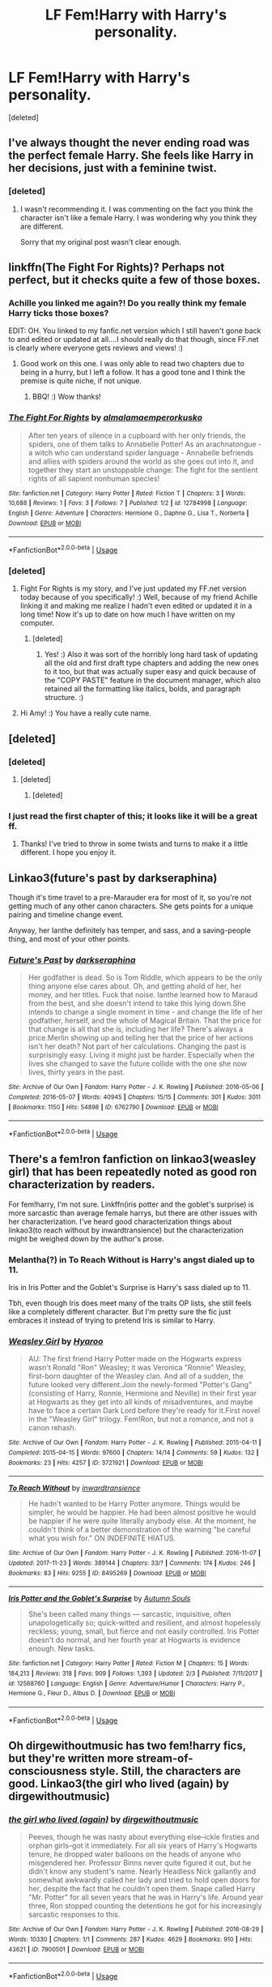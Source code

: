 #+TITLE: LF Fem!Harry with Harry's personality.

* LF Fem!Harry with Harry's personality.
:PROPERTIES:
:Score: 15
:DateUnix: 1526158081.0
:DateShort: 2018-May-13
:FlairText: Request
:END:
[deleted]


** I've always thought the never ending road was the perfect female Harry. She feels like Harry in her decisions, just with a feminine twist.
:PROPERTIES:
:Author: Lindsiria
:Score: 9
:DateUnix: 1526171577.0
:DateShort: 2018-May-13
:END:

*** [deleted]
:PROPERTIES:
:Score: -1
:DateUnix: 1526199935.0
:DateShort: 2018-May-13
:END:

**** I wasn't recommending it. I was commenting on the fact you think the character isn't like a female Harry. I was wondering why you think they are different.

Sorry that my original post wasn't clear enough.
:PROPERTIES:
:Author: Lindsiria
:Score: 4
:DateUnix: 1526225688.0
:DateShort: 2018-May-13
:END:


** linkffn(The Fight For Rights)? Perhaps not perfect, but it checks quite a few of those boxes.
:PROPERTIES:
:Author: Achille-Talon
:Score: 6
:DateUnix: 1526159021.0
:DateShort: 2018-May-13
:END:

*** Achille you linked me again?! Do you really think my female Harry ticks those boxes?

EDIT: OH. You linked to my fanfic.net version which I still haven't gone back to and edited or updated at all....I should really do that though, since FF.net is clearly where everyone gets reviews and views! :)
:PROPERTIES:
:Score: 3
:DateUnix: 1526166195.0
:DateShort: 2018-May-13
:END:

**** Good work on this one. I was only able to read two chapters due to being in a hurry, but I left a follow. It has a good tone and I think the premise is quite niche, if not unique.
:PROPERTIES:
:Author: UndeadBBQ
:Score: 1
:DateUnix: 1526211259.0
:DateShort: 2018-May-13
:END:

***** BBQ! :) Wow thanks!
:PROPERTIES:
:Score: 0
:DateUnix: 1526215599.0
:DateShort: 2018-May-13
:END:


*** [[https://www.fanfiction.net/s/12784998/1/][*/The Fight For Rights/*]] by [[https://www.fanfiction.net/u/9996502/almalamaemperorkusko][/almalamaemperorkusko/]]

#+begin_quote
  After ten years of silence in a cupboard with her only friends, the spiders, one of them talks to Annabelle Potter! As an arachnatongue - a witch who can understand spider language - Annabelle befriends and allies with spiders around the world as she goes out into it, and together they start an unstoppable change: The fight for the sentient rights of all sapient nonhuman species!
#+end_quote

^{/Site/:} ^{fanfiction.net} ^{*|*} ^{/Category/:} ^{Harry} ^{Potter} ^{*|*} ^{/Rated/:} ^{Fiction} ^{T} ^{*|*} ^{/Chapters/:} ^{3} ^{*|*} ^{/Words/:} ^{10,688} ^{*|*} ^{/Reviews/:} ^{1} ^{*|*} ^{/Favs/:} ^{3} ^{*|*} ^{/Follows/:} ^{7} ^{*|*} ^{/Published/:} ^{1/2} ^{*|*} ^{/id/:} ^{12784998} ^{*|*} ^{/Language/:} ^{English} ^{*|*} ^{/Genre/:} ^{Adventure} ^{*|*} ^{/Characters/:} ^{Hermione} ^{G.,} ^{Daphne} ^{G.,} ^{Lisa} ^{T.,} ^{Norberta} ^{*|*} ^{/Download/:} ^{[[http://www.ff2ebook.com/old/ffn-bot/index.php?id=12784998&source=ff&filetype=epub][EPUB]]} ^{or} ^{[[http://www.ff2ebook.com/old/ffn-bot/index.php?id=12784998&source=ff&filetype=mobi][MOBI]]}

--------------

*FanfictionBot*^{2.0.0-beta} | [[https://github.com/tusing/reddit-ffn-bot/wiki/Usage][Usage]]
:PROPERTIES:
:Author: FanfictionBot
:Score: 1
:DateUnix: 1526159039.0
:DateShort: 2018-May-13
:END:


*** [deleted]
:PROPERTIES:
:Score: 1
:DateUnix: 1526160102.0
:DateShort: 2018-May-13
:END:

**** Fight For Rights is my story, and I've just updated my FF.net version today because of you specifically! :) Well, because of my friend Achille linking it and making me realize I hadn't even edited or updated it in a long time! Now it's up to date on how much I have written on my computer.
:PROPERTIES:
:Score: 3
:DateUnix: 1526169214.0
:DateShort: 2018-May-13
:END:

***** [deleted]
:PROPERTIES:
:Score: 1
:DateUnix: 1526200461.0
:DateShort: 2018-May-13
:END:

****** Yes! :) Also it was sort of the horribly long hard task of updating all the old and first draft type chapters and adding the new ones to it too, but that was actually super easy and quick because of the "COPY PASTE" feature in the document manager, which also retained all the formatting like italics, bolds, and paragraph structure. :)
:PROPERTIES:
:Score: 1
:DateUnix: 1526216011.0
:DateShort: 2018-May-13
:END:


**** Hi Amy! :) You have a really cute name.
:PROPERTIES:
:Score: -6
:DateUnix: 1526166285.0
:DateShort: 2018-May-13
:END:


** [deleted]
:PROPERTIES:
:Score: 4
:DateUnix: 1526159228.0
:DateShort: 2018-May-13
:END:

*** [deleted]
:PROPERTIES:
:Score: 2
:DateUnix: 1526272901.0
:DateShort: 2018-May-14
:END:

**** [deleted]
:PROPERTIES:
:Score: 1
:DateUnix: 1526273664.0
:DateShort: 2018-May-14
:END:

***** [deleted]
:PROPERTIES:
:Score: 2
:DateUnix: 1526273743.0
:DateShort: 2018-May-14
:END:


*** I just read the first chapter of this; it looks like it will be a great ff.
:PROPERTIES:
:Author: BenMcKz
:Score: 1
:DateUnix: 1526173166.0
:DateShort: 2018-May-13
:END:

**** Thanks! I've tried to throw in some twists and turns to make it a little different. I hope you enjoy it.
:PROPERTIES:
:Author: bexsilverthorne
:Score: 1
:DateUnix: 1526174336.0
:DateShort: 2018-May-13
:END:


** Linkao3(future's past by darkseraphina)

Though it's time travel to a pre-Marauder era for most of it, so you're not getting much of any other canon characters. She gets points for a unique pairing and timeline change event.

Anyway, her Ianthe definitely has temper, and sass, and a saving-people thing, and most of your other points.
:PROPERTIES:
:Author: t1mepiece
:Score: 3
:DateUnix: 1526181989.0
:DateShort: 2018-May-13
:END:

*** [[https://archiveofourown.org/works/6762790][*/Future's Past/*]] by [[https://www.archiveofourown.org/users/darkseraphina/pseuds/darkseraphina][/darkseraphina/]]

#+begin_quote
  Her godfather is dead. So is Tom Riddle, which appears to be the only thing anyone else cares about. Oh, and getting ahold of her, her money, and her titles. Fuck that noise. Ianthe learned how to Maraud from the best, and she doesn't intend to take this lying down.She intends to change a single moment in time - and change the life of her godfather, herself, and the whole of Magical Britain. That the price for that change is all that she is, including her life? There's always a price.Merlin showing up and telling her that the price of her actions isn't her death? Not part of her calculations. Changing the past is surprisingly easy. Living it might just be harder. Especially when the lives she changed to save the future collide with the one she now lives, thirty years in the past.
#+end_quote

^{/Site/:} ^{Archive} ^{of} ^{Our} ^{Own} ^{*|*} ^{/Fandom/:} ^{Harry} ^{Potter} ^{-} ^{J.} ^{K.} ^{Rowling} ^{*|*} ^{/Published/:} ^{2016-05-06} ^{*|*} ^{/Completed/:} ^{2016-05-07} ^{*|*} ^{/Words/:} ^{40945} ^{*|*} ^{/Chapters/:} ^{15/15} ^{*|*} ^{/Comments/:} ^{301} ^{*|*} ^{/Kudos/:} ^{3011} ^{*|*} ^{/Bookmarks/:} ^{1150} ^{*|*} ^{/Hits/:} ^{54898} ^{*|*} ^{/ID/:} ^{6762790} ^{*|*} ^{/Download/:} ^{[[https://archiveofourown.org/downloads/da/darkseraphina/6762790/Futures%20Past.epub?updated_at=1509939094][EPUB]]} ^{or} ^{[[https://archiveofourown.org/downloads/da/darkseraphina/6762790/Futures%20Past.mobi?updated_at=1509939094][MOBI]]}

--------------

*FanfictionBot*^{2.0.0-beta} | [[https://github.com/tusing/reddit-ffn-bot/wiki/Usage][Usage]]
:PROPERTIES:
:Author: FanfictionBot
:Score: 1
:DateUnix: 1526182009.0
:DateShort: 2018-May-13
:END:


** There's a fem!ron fanfiction on linkao3(weasley girl) that has been repeatedly noted as good ron characterization by readers.

For fem!harry, I'm not sure. Linkffn(iris potter and the goblet's surprise) is more sarcastic than average female harrys, but there are other issues with her characterization. I've heard good characterization things about linkao3(to reach without by inwardtransience) but the characterization might be weighed down by the author's prose.
:PROPERTIES:
:Score: 5
:DateUnix: 1526159172.0
:DateShort: 2018-May-13
:END:

*** Melantha(?) in To Reach Without is Harry's angst dialed up to 11.

Iris in Iris Potter and the Goblet's Surprise is Harry's sass dialed up to 11.

Tbh, even though Iris does meet many of the traits OP lists, she still feels like a completely different character. But I'm pretty sure the fic just embraces it instead of trying to pretend Iris is similar to Harry.
:PROPERTIES:
:Author: TheAccursedOnes
:Score: 5
:DateUnix: 1526159938.0
:DateShort: 2018-May-13
:END:


*** [[https://archiveofourown.org/works/3721921][*/Weasley Girl/*]] by [[https://www.archiveofourown.org/users/Hyaroo/pseuds/Hyaroo][/Hyaroo/]]

#+begin_quote
  AU: The first friend Harry Potter made on the Hogwarts express wasn't Ronald "Ron" Weasley; it was Veronica "Ronnie" Weasley, first-born daughter of the Weasley clan. And all of a sudden, the future looked very different.Join the newly-formed "Potter's Gang" (consisting of Harry, Ronnie, Hermione and Neville) in their first year at Hogwarts as they get into all kinds of misadventures, and maybe have to face a certain Dark Lord before they're ready for it.First novel in the "Weasley Girl" trilogy. Fem!Ron, but not a romance, and not a canon rehash.
#+end_quote

^{/Site/:} ^{Archive} ^{of} ^{Our} ^{Own} ^{*|*} ^{/Fandom/:} ^{Harry} ^{Potter} ^{-} ^{J.} ^{K.} ^{Rowling} ^{*|*} ^{/Published/:} ^{2015-04-11} ^{*|*} ^{/Completed/:} ^{2015-04-15} ^{*|*} ^{/Words/:} ^{97600} ^{*|*} ^{/Chapters/:} ^{14/14} ^{*|*} ^{/Comments/:} ^{59} ^{*|*} ^{/Kudos/:} ^{132} ^{*|*} ^{/Bookmarks/:} ^{23} ^{*|*} ^{/Hits/:} ^{4257} ^{*|*} ^{/ID/:} ^{3721921} ^{*|*} ^{/Download/:} ^{[[https://archiveofourown.org/downloads/Hy/Hyaroo/3721921/Weasley%20Girl.epub?updated_at=1499333610][EPUB]]} ^{or} ^{[[https://archiveofourown.org/downloads/Hy/Hyaroo/3721921/Weasley%20Girl.mobi?updated_at=1499333610][MOBI]]}

--------------

[[https://archiveofourown.org/works/8495269][*/To Reach Without/*]] by [[https://www.archiveofourown.org/users/inwardtransience/pseuds/inwardtransience][/inwardtransience/]]

#+begin_quote
  He hadn't wanted to be Harry Potter anymore. Things would be simpler, he would be happier. He had been almost positive he would be happier if he were quite literally anybody else. At the moment, he couldn't think of a better demonstration of the warning "be careful what you wish for." ON INDEFINITE HIATUS.
#+end_quote

^{/Site/:} ^{Archive} ^{of} ^{Our} ^{Own} ^{*|*} ^{/Fandom/:} ^{Harry} ^{Potter} ^{-} ^{J.} ^{K.} ^{Rowling} ^{*|*} ^{/Published/:} ^{2016-11-07} ^{*|*} ^{/Updated/:} ^{2017-11-23} ^{*|*} ^{/Words/:} ^{389144} ^{*|*} ^{/Chapters/:} ^{33/?} ^{*|*} ^{/Comments/:} ^{174} ^{*|*} ^{/Kudos/:} ^{246} ^{*|*} ^{/Bookmarks/:} ^{83} ^{*|*} ^{/Hits/:} ^{9255} ^{*|*} ^{/ID/:} ^{8495269} ^{*|*} ^{/Download/:} ^{[[https://archiveofourown.org/downloads/in/inwardtransience/8495269/To%20Reach%20Without.epub?updated_at=1511463920][EPUB]]} ^{or} ^{[[https://archiveofourown.org/downloads/in/inwardtransience/8495269/To%20Reach%20Without.mobi?updated_at=1511463920][MOBI]]}

--------------

[[https://www.fanfiction.net/s/12568760/1/][*/Iris Potter and the Goblet's Surprise/*]] by [[https://www.fanfiction.net/u/8816781/Autumn-Souls][/Autumn Souls/]]

#+begin_quote
  She's been called many things --- sarcastic, inquisitive, often unapologetically so; quick-witted and resilient, and almost hopelessly reckless; young, small, but fierce and not easily controlled. Iris Potter doesn't do normal, and her fourth year at Hogwarts is evidence enough. New tasks.
#+end_quote

^{/Site/:} ^{fanfiction.net} ^{*|*} ^{/Category/:} ^{Harry} ^{Potter} ^{*|*} ^{/Rated/:} ^{Fiction} ^{M} ^{*|*} ^{/Chapters/:} ^{15} ^{*|*} ^{/Words/:} ^{184,213} ^{*|*} ^{/Reviews/:} ^{318} ^{*|*} ^{/Favs/:} ^{909} ^{*|*} ^{/Follows/:} ^{1,393} ^{*|*} ^{/Updated/:} ^{2/3} ^{*|*} ^{/Published/:} ^{7/11/2017} ^{*|*} ^{/id/:} ^{12568760} ^{*|*} ^{/Language/:} ^{English} ^{*|*} ^{/Genre/:} ^{Adventure/Humor} ^{*|*} ^{/Characters/:} ^{Harry} ^{P.,} ^{Hermione} ^{G.,} ^{Fleur} ^{D.,} ^{Albus} ^{D.} ^{*|*} ^{/Download/:} ^{[[http://www.ff2ebook.com/old/ffn-bot/index.php?id=12568760&source=ff&filetype=epub][EPUB]]} ^{or} ^{[[http://www.ff2ebook.com/old/ffn-bot/index.php?id=12568760&source=ff&filetype=mobi][MOBI]]}

--------------

*FanfictionBot*^{2.0.0-beta} | [[https://github.com/tusing/reddit-ffn-bot/wiki/Usage][Usage]]
:PROPERTIES:
:Author: FanfictionBot
:Score: 1
:DateUnix: 1526159201.0
:DateShort: 2018-May-13
:END:


** Oh dirgewithoutmusic has two fem!harry fics, but they're written more stream-of-consciousness style. Still, the characters are good. Linkao3(the girl who lived (again) by dirgewithoutmusic)
:PROPERTIES:
:Score: 1
:DateUnix: 1526249231.0
:DateShort: 2018-May-14
:END:

*** [[https://archiveofourown.org/works/7900501][*/the girl who lived (again)/*]] by [[https://www.archiveofourown.org/users/dirgewithoutmusic/pseuds/dirgewithoutmusic][/dirgewithoutmusic/]]

#+begin_quote
  Peeves, though he was nasty about everything else--ickle firsties and orphan girls--got it immediately. For all six years of Harry's Hogwarts tenure, he dropped water balloons on the heads of anyone who misgendered her. Professor Binns never quite figured it out, but he didn't know any student's name. Nearly Headless Nick gallantly and somewhat awkwardly called her lady and tried to hold open doors for her, despite the fact that he couldn't open them. Snape called Harry "Mr. Potter" for all seven years that he was in Harry's life. Around year three, Ron stopped counting the detentions he got for his increasingly sarcastic responses to this.
#+end_quote

^{/Site/:} ^{Archive} ^{of} ^{Our} ^{Own} ^{*|*} ^{/Fandom/:} ^{Harry} ^{Potter} ^{-} ^{J.} ^{K.} ^{Rowling} ^{*|*} ^{/Published/:} ^{2016-08-29} ^{*|*} ^{/Words/:} ^{10330} ^{*|*} ^{/Chapters/:} ^{1/1} ^{*|*} ^{/Comments/:} ^{287} ^{*|*} ^{/Kudos/:} ^{4629} ^{*|*} ^{/Bookmarks/:} ^{910} ^{*|*} ^{/Hits/:} ^{43621} ^{*|*} ^{/ID/:} ^{7900501} ^{*|*} ^{/Download/:} ^{[[https://archiveofourown.org/downloads/di/dirgewithoutmusic/7900501/the%20girl%20who%20lived%20again.epub?updated_at=1472438423][EPUB]]} ^{or} ^{[[https://archiveofourown.org/downloads/di/dirgewithoutmusic/7900501/the%20girl%20who%20lived%20again.mobi?updated_at=1472438423][MOBI]]}

--------------

*FanfictionBot*^{2.0.0-beta} | [[https://github.com/tusing/reddit-ffn-bot/wiki/Usage][Usage]]
:PROPERTIES:
:Author: FanfictionBot
:Score: 1
:DateUnix: 1526249256.0
:DateShort: 2018-May-14
:END:


** Here you go -[[https://archiveofourown.org/works/11540820/chapters/25912818]]

Female Harry slaying pussy left and right.
:PROPERTIES:
:Author: TheDawnOfTexas
:Score: 1
:DateUnix: 1526200426.0
:DateShort: 2018-May-13
:END:
